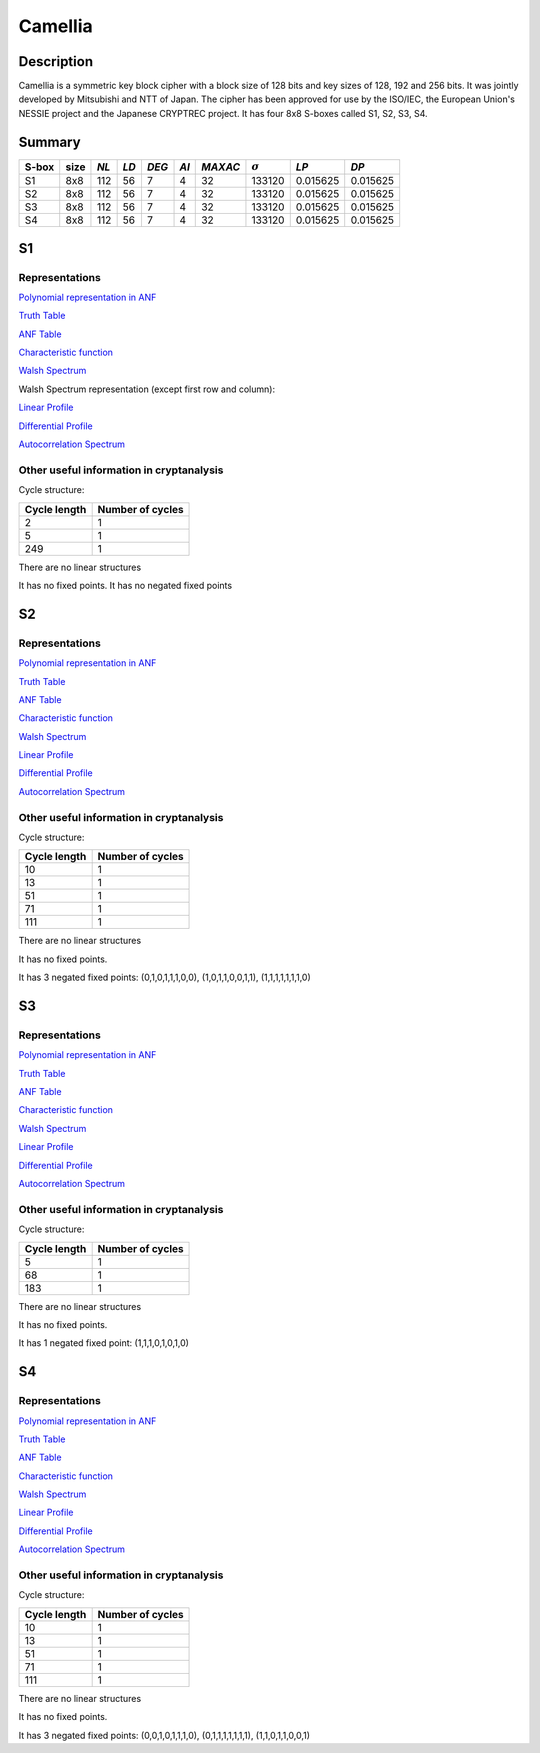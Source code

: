 ********
Camellia
********

Description
===========

Camellia is a symmetric key block cipher with a block size of 128 bits and key sizes of 128, 192 and 256 bits. It was jointly developed by Mitsubishi and NTT of Japan. The cipher has been approved for use by the ISO/IEC, the European Union's NESSIE project and the Japanese CRYPTREC project. It has four 8x8 S-boxes called S1, S2, S3, S4.
 
Summary
=======

+-------+------+-----+------+-------+------+---------+----------------+------------+------------+
| S-box | size |*NL* | *LD* | *DEG* | *AI* | *MAXAC* | :math:`\sigma` | *LP*       | *DP*       |
+=======+======+=====+======+=======+======+=========+================+============+============+
| S1    | 8x8  | 112 | 56   | 7     | 4    | 32      | 133120         | 0.015625   | 0.015625   |
+-------+------+-----+------+-------+------+---------+----------------+------------+------------+
| S2    | 8x8  | 112 | 56   | 7     | 4    | 32      | 133120         | 0.015625   | 0.015625   |
+-------+------+-----+------+-------+------+---------+----------------+------------+------------+
| S3    | 8x8  | 112 | 56   | 7     | 4    | 32      | 133120         | 0.015625   | 0.015625   |
+-------+------+-----+------+-------+------+---------+----------------+------------+------------+
| S4    | 8x8  | 112 | 56   | 7     | 4    | 32      | 133120         | 0.015625   | 0.015625   |
+-------+------+-----+------+-------+------+---------+----------------+------------+------------+

S1
==

Representations
---------------

`Polynomial representation in ANF <https://raw.githubusercontent.com/jacubero/VBF/master/Camellia/S1/S1.pdf>`_

`Truth Table <https://raw.githubusercontent.com/jacubero/VBF/master/Camellia/S1/S1.tt>`_

`ANF Table <https://raw.githubusercontent.com/jacubero/VBF/master/Camellia/S1/S1.anf>`_

`Characteristic function <https://raw.githubusercontent.com/jacubero/VBF/master/Camellia/S1/S1.char>`_

`Walsh Spectrum <https://raw.githubusercontent.com/jacubero/VBF/master/Camellia/S1/S1.wal>`_

Walsh Spectrum representation (except first row and column):

.. image:: /images/CamelliaS1.png
   :width: 750 px
   :align: center

`Linear Profile <https://raw.githubusercontent.com/jacubero/VBF/master/Camellia/S1/S1.lp>`_

`Differential Profile <https://raw.githubusercontent.com/jacubero/VBF/master/Camellia/S1/S1.dp>`_

`Autocorrelation Spectrum <https://raw.githubusercontent.com/jacubero/VBF/master/Camellia/S1/S1.ac>`_

Other useful information in cryptanalysis
-----------------------------------------

Cycle structure:

+--------------+------------------+
| Cycle length | Number of cycles |
+==============+==================+
| 2            | 1                |
+--------------+------------------+
| 5            | 1                |
+--------------+------------------+
| 249          | 1                |
+--------------+------------------+

There are no linear structures

It has no fixed points. It has no negated fixed points

S2
==

Representations
---------------

`Polynomial representation in ANF <https://raw.githubusercontent.com/jacubero/VBF/master/Camellia/S2/S2.pdf>`_

`Truth Table <https://raw.githubusercontent.com/jacubero/VBF/master/Camellia/S2/S2.tt>`_

`ANF Table <https://raw.githubusercontent.com/jacubero/VBF/master/Camellia/S2/S2.anf>`_

`Characteristic function <https://raw.githubusercontent.com/jacubero/VBF/master/Camellia/S2/S2.char>`_

`Walsh Spectrum <https://raw.githubusercontent.com/jacubero/VBF/master/Camellia/S2/S2.wal>`_

.. image:: /images/CamelliaS2.png
   :width: 750 px
   :align: center

`Linear Profile <https://raw.githubusercontent.com/jacubero/VBF/master/Camellia/S2/S2.lp>`_

`Differential Profile <https://raw.githubusercontent.com/jacubero/VBF/master/Camellia/S2/S2.dp>`_

`Autocorrelation Spectrum <https://raw.githubusercontent.com/jacubero/VBF/master/Camellia/S2/S2.ac>`_

Other useful information in cryptanalysis
-----------------------------------------

Cycle structure:

+--------------+------------------+
| Cycle length | Number of cycles |
+==============+==================+
| 10           | 1                |
+--------------+------------------+
| 13           | 1                |
+--------------+------------------+
| 51           | 1                |
+--------------+------------------+
| 71           | 1                |
+--------------+------------------+
| 111          | 1                |
+--------------+------------------+

There are no linear structures

It has no fixed points. 

It has 3 negated fixed points: (0,1,0,1,1,1,0,0), (1,0,1,1,0,0,1,1), (1,1,1,1,1,1,1,0)

S3
==

Representations
---------------

`Polynomial representation in ANF <https://raw.githubusercontent.com/jacubero/VBF/master/Camellia/S3/S3.pdf>`_

`Truth Table <https://raw.githubusercontent.com/jacubero/VBF/master/Camellia/S3/S3.tt>`_

`ANF Table <https://raw.githubusercontent.com/jacubero/VBF/master/Camellia/S3/S3.anf>`_

`Characteristic function <https://raw.githubusercontent.com/jacubero/VBF/master/Camellia/S3/S3.char>`_

`Walsh Spectrum <https://raw.githubusercontent.com/jacubero/VBF/master/Camellia/S3/S3.wal>`_

.. image:: /images/CamelliaS3.png
   :width: 750 px
   :align: center

`Linear Profile <https://raw.githubusercontent.com/jacubero/VBF/master/Camellia/S3/S3.lp>`_

`Differential Profile <https://raw.githubusercontent.com/jacubero/VBF/master/Camellia/S3/S3.dp>`_

`Autocorrelation Spectrum <https://raw.githubusercontent.com/jacubero/VBF/master/Camellia/S3/S3.ac>`_

Other useful information in cryptanalysis
-----------------------------------------

Cycle structure:

+--------------+------------------+
| Cycle length | Number of cycles |
+==============+==================+
| 5            | 1                |
+--------------+------------------+
| 68           | 1                |
+--------------+------------------+
| 183          | 1                |
+--------------+------------------+

There are no linear structures

It has no fixed points. 

It has 1 negated fixed point: (1,1,1,0,1,0,1,0)

S4
==

Representations
---------------

`Polynomial representation in ANF <https://raw.githubusercontent.com/jacubero/VBF/master/Camellia/S4/S4.pdf>`_

`Truth Table <https://raw.githubusercontent.com/jacubero/VBF/master/Camellia/S4/S4.tt>`_

`ANF Table <https://raw.githubusercontent.com/jacubero/VBF/master/Camellia/S4/S4.anf>`_

`Characteristic function <https://raw.githubusercontent.com/jacubero/VBF/master/Camellia/S4/S4.char>`_

`Walsh Spectrum <https://raw.githubusercontent.com/jacubero/VBF/master/Camellia/S4/S4.wal>`_

.. image:: /images/CamelliaS4.png
   :width: 750 px
   :align: center

`Linear Profile <https://raw.githubusercontent.com/jacubero/VBF/master/Camellia/S4/S4.lp>`_

`Differential Profile <https://raw.githubusercontent.com/jacubero/VBF/master/Camellia/S4/S4.dp>`_

`Autocorrelation Spectrum <https://raw.githubusercontent.com/jacubero/VBF/master/Camellia/S4/S4.ac>`_

Other useful information in cryptanalysis
-----------------------------------------

Cycle structure:

+--------------+------------------+
| Cycle length | Number of cycles |
+==============+==================+
| 10           | 1                |
+--------------+------------------+
| 13           | 1                |
+--------------+------------------+
| 51           | 1                |
+--------------+------------------+
| 71           | 1                |
+--------------+------------------+
| 111          | 1                |
+--------------+------------------+

There are no linear structures

It has no fixed points. 

It has 3 negated fixed points: (0,0,1,0,1,1,1,0), (0,1,1,1,1,1,1,1), (1,1,0,1,1,0,0,1)
